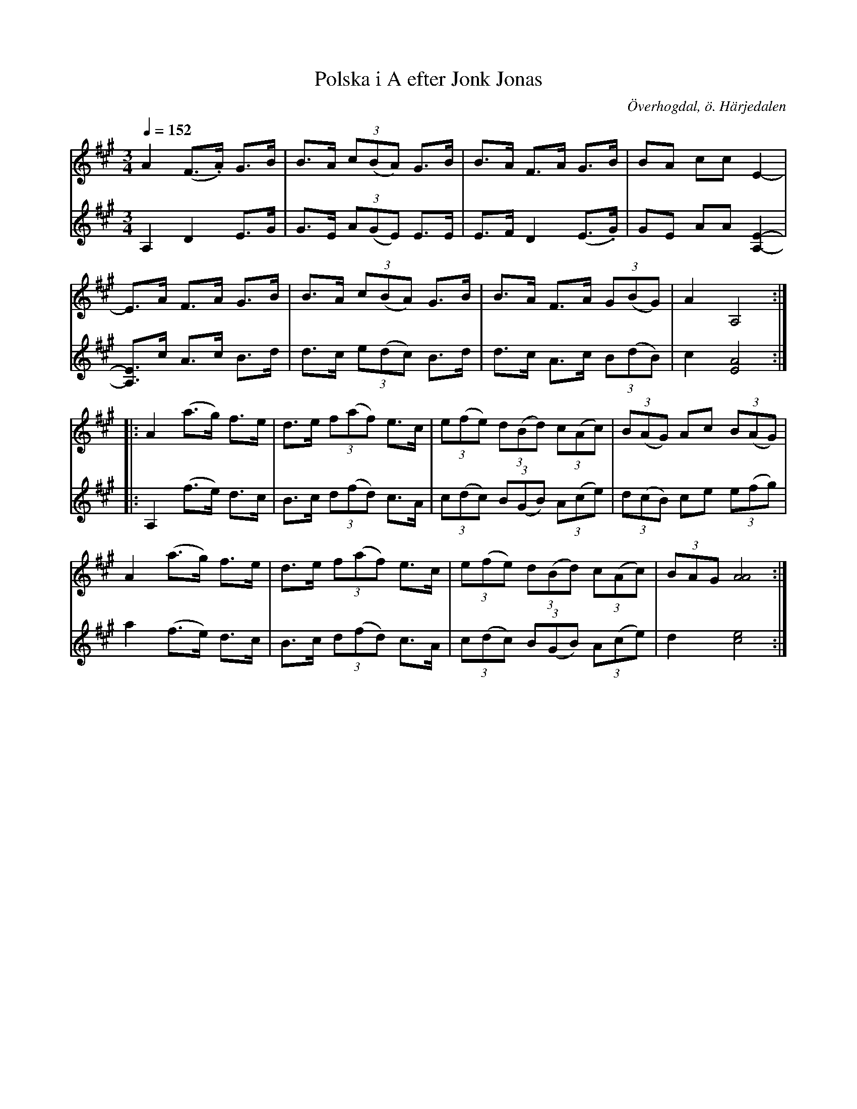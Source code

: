 %%abc-charset utf-8

X:602
T:Polska i A efter Jonk Jonas
R:Polska i Haveröstil (kringpolska)
Z:Lennart Sohlman
N:Arrförslag: Lennart Sohlman
O:Överhogdal, ö. Härjedalen
B:EÖ nr 602
S:efter Jonk Jonas Persson 
M:3/4
L:1/8
Q:1/4=152
K:A
V:1
A2 (F>.A) G>B|B>A (3c(BA) G>B|B>A F>A G>B|BA cc E2-|!
E>A F>A G>B|B>A (3c(BA) G>B|B>A F>A (3G(BG)|A2 A,4::!
A2 (a>g) f>e|d>e (3f(af) e>c|(3e(fe) (3d(Bd) (3c(Ac)|(3B(AG) Ac (3B(AG)|!
A2 (a>g) f>e|d>e (3f(af) e>c|(3e(fe) (3d(Bd) (3c(Ac)|(3BAG [A4A4]:|]
V:2
A,2 D2 E>G|G>E (3A(GE) E>E|E>F D2 (E>.G)|GE AA [E2-A,2-]|!
[A,3/2E3/2]c/ A>c B>d|d>c (3e(dc) B>d|d>c A>c (3B(dB)|c2 [E4A4]::!
A,2 (f>e) d>c|B>c (3d(fd) c>A|(3c(dc) (3B(GB) (3A(ce)|(3d(cB) ce (3e(fg)|!
a2 (f>e) d>c|B>c (3d(fd) c>A|(3c(dc) (3B(GB) (3A(ce)|d2 [c4e4]:|]


